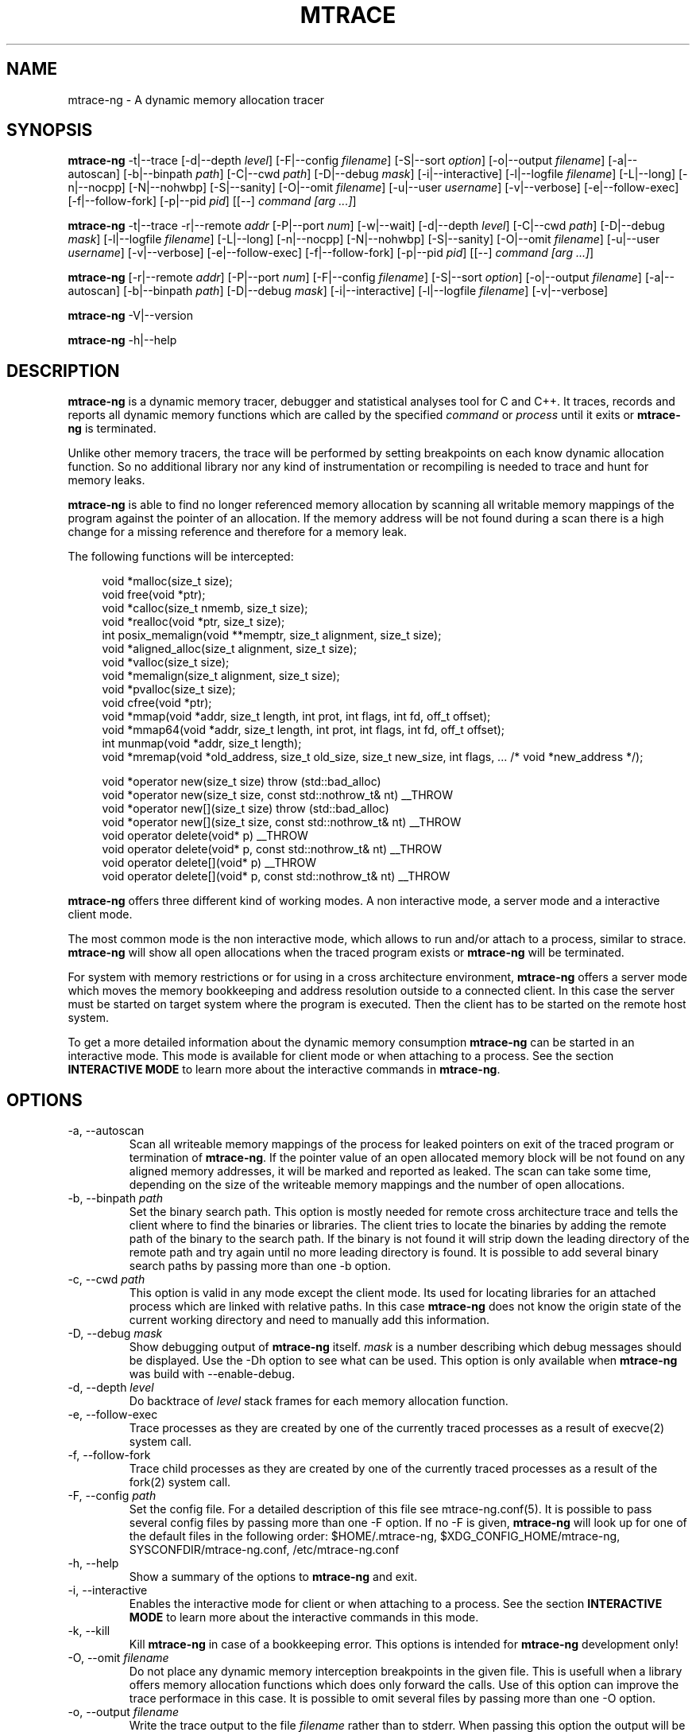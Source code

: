 .\" -*-nroff-*-
.\" Copyright (c) 2015 Stefani Seibold <stefani@seibold.net>
.\"
.\" This program is free software; you can redistribute it and/or
.\" modify it under the terms of the GNU General Public License as
.\" published by the Free Software Foundation; either version 2 of the
.\" License, or (at your option) any later version.
.\"
.\" This program is distributed in the hope that it will be useful, but
.\" WITHOUT ANY WARRANTY; without even the implied warranty of
.\" MERCHANTABILITY or FITNESS FOR A PARTICULAR PURPOSE.  See the GNU
.\" General Public License for more details.
.\"
.\" You should have received a copy of the GNU General Public License
.\" along with this program; if not, write to the Free Software
.\" Foundation, Inc., 51 Franklin St, Fifth Floor, Boston, MA
.\" 02110-1301 USA
.\"
.TH MTRACE "12" "Oct 2015" "" "User Commands"
.SH NAME
mtrace-ng \- A dynamic memory allocation tracer
.SH SYNOPSIS
.\"
.\" ---------------------------------------------------------------------------
.\"
.PP
.BR mtrace-ng " \-t|\-\-trace
.\"
.\" Output formatting:
.\"
[\-d|\-\-depth \fIlevel\fR]
[\-F|\-\-config \fIfilename\fR]
[\-S|\-\-sort \fIoption\fR]
[\-o|\-\-output \fIfilename\fR]
.\"
.\" Various:
.\"
[\-a|\-\-autoscan]
[\-b|\-\-binpath \fIpath\fR]
[\-C|\-\-cwd \fIpath\fR]
[\-D|\-\-debug \fImask\fR]
[\-i|\-\-interactive]
[\-l|\-\-logfile \fIfilename\fR]
[\-L|\-\-long]
[\-n|\-\-nocpp]
[\-N|\-\-nohwbp]
[\-S|\-\-sanity]
[\-O|\-\-omit \fIfilename\fR]
[\-u|\-\-user \fIusername\fR]
[\-v|\-\-verbose]
.\"
.\" What processes to trace:
.\"
[\-e|\-\-follow\-exec]
[\-f|\-\-follow\-fork]
[\-p|\-\-pid \fIpid\fR]
[[\-\-] \fIcommand [arg ...]\fR]
.\"
.\" ---------------------------------------------------------------------------
.\"
.PP
.BR mtrace-ng " \-t|\-\-trace \-r|\-\-remote \fIaddr\fR"
[\-P|\-\-port \fInum\fR]
[\-w|\-\-wait]
.\"
.\" Output formatting:
.\"
[\-d|\-\-depth \fIlevel\fR]
.\"
.\" Various:
.\"
[\-C|\-\-cwd \fIpath\fR]
[\-D|\-\-debug \fImask\fR]
[\-l|\-\-logfile \fIfilename\fR]
[\-L|\-\-long]
[\-n|\-\-nocpp]
[\-N|\-\-nohwbp]
[\-S|\-\-sanity]
[\-O|\-\-omit \fIfilename\fR]
[\-u|\-\-user \fIusername\fR]
[\-v|\-\-verbose]
.\"
.\" What processes to trace:
.\"
[\-e|\-\-follow\-exec]
[\-f|\-\-follow\-fork]
[\-p|\-\-pid \fIpid\fR]
[[\-\-] \fIcommand [arg ...]\fR]
.\"
.\" ---------------------------------------------------------------------------
.\"
.PP
.BR mtrace-ng
[\-r|\-\-remote \fIaddr\fR]
[\-P|\-\-port \fInum\fR]
.\"
.\" Output formatting:
.\"
[\-F|\-\-config \fIfilename\fR]
[\-S|\-\-sort \fIoption\fR]
[\-o|\-\-output \fIfilename\fR]
.\"
.\" Various:
.\"
[\-a|\-\-autoscan]
[\-b|\-\-binpath \fIpath\fR]
[\-D|\-\-debug \fImask\fR]
[\-i|\-\-interactive]
[\-l|\-\-logfile \fIfilename\fR]
[\-v|\-\-verbose]
.\"
.\" ---------------------------------------------------------------------------
.\"
.PP
.BR mtrace-ng " \-V|\-\-version"
.PP
.BR mtrace-ng " \-h|\-\-help"
.SH DESCRIPTION
.B mtrace-ng
is a dynamic memory tracer, debugger and statistical analyses tool for C and
C++.  It traces, records and reports all dynamic memory functions which are
called by the specified
.I command
or
.I process
until it exits or
.B mtrace-ng
is terminated.

Unlike other memory tracers, the trace will be performed by setting
breakpoints on each know dynamic allocation function.  So no additional
library nor any kind of instrumentation or recompiling is needed to trace
and hunt for memory leaks.

.B mtrace-ng
is able to find no longer referenced memory allocation by scanning all
writable memory mappings of the program against the pointer of an allocation.
If the memory address will be not found during a scan there is a high change
for a missing reference and therefore for a memory leak.

The following functions will be intercepted:

.in +4
.nf
void *malloc(size_t size);
void free(void *ptr);
void *calloc(size_t nmemb, size_t size);
void *realloc(void *ptr, size_t size);
int posix_memalign(void **memptr, size_t alignment, size_t size);
void *aligned_alloc(size_t alignment, size_t size);
void *valloc(size_t size);
void *memalign(size_t alignment, size_t size);
void *pvalloc(size_t size);
void cfree(void *ptr);
void *mmap(void *addr, size_t length, int prot, int flags, int fd, off_t offset);
void *mmap64(void *addr, size_t length, int prot, int flags, int fd, off_t offset);
int munmap(void *addr, size_t length);
void *mremap(void *old_address, size_t old_size, size_t new_size, int flags, ... /* void *new_address */);

void *operator new(size_t size) throw (std::bad_alloc)
void *operator new(size_t size, const std::nothrow_t& nt) __THROW
void *operator new[](size_t size) throw (std::bad_alloc)
void *operator new[](size_t size, const std::nothrow_t& nt) __THROW
void operator delete(void* p) __THROW
void operator delete(void* p, const std::nothrow_t& nt) __THROW
void operator delete[](void* p) __THROW
void operator delete[](void* p, const std::nothrow_t& nt) __THROW
.fi
.in
.PP
.B mtrace-ng
offers three different kind of working modes.  A non interactive mode, a
server mode and a interactive client mode.

The most common mode is the non interactive mode, which allows to run
and/or attach to a process, similar to strace.
.B mtrace-ng
will show all open allocations when the traced program exists or
.B mtrace-ng
will be terminated.

For system with memory restrictions or for using in a cross architecture
environment,
.B mtrace-ng
offers a server mode which moves the memory bookkeeping and address resolution
outside to a connected client.  In this case the server must be started on
target system where the program is executed.  Then the client has to be started
on the remote host system.

To get a more detailed information about the dynamic memory consumption
.B mtrace-ng
can be started in an interactive mode.  This mode is available for client
mode or when attaching to a process.  See the section \fBINTERACTIVE MODE\fR
to learn more about the interactive commands in
\fBmtrace-ng\fR.
.SH OPTIONS
.PP
.IP "\-a, \-\-autoscan"
Scan all writeable memory mappings of the process for leaked pointers on exit
of the traced program or termination of \fBmtrace-ng\fR.  If the pointer value of an
open allocated memory block will be not found on any aligned memory addresses,
it will be marked and reported as leaked.  The scan can take some time,
depending on the size of the writeable memory mappings and the number of open
allocations.
.IP "\-b, \-\-binpath \fIpath\fR"
Set the binary search path.  This option is mostly needed for remote cross
architecture trace and tells the client where to find the binaries or
libraries.  The client tries to locate the binaries by adding the remote path
of the binary to the search path.  If the binary is not found it will strip
down the leading directory of the remote path and try again until no more
leading directory is found.  It is possible to add several binary search paths
by passing more than one \-b option.
.IP "\-c, \-\-cwd \fIpath\fR"
This option is valid in any mode except the client mode.  Its used for locating
libraries for an attached process which are linked with relative paths.  In this
case
.B mtrace-ng
does not know the origin state of the current working directory and need
to manually add this information.
.IP "\-D, \-\-debug \fImask\fR"
Show debugging output of
.B mtrace-ng
itself.  \fImask\fR is a number
describing which debug messages should be displayed.  Use the \-Dh option
to see what can be used.  This option is only available when
.B mtrace-ng
was build with --enable-debug.
.IP "\-d, \-\-depth \fIlevel\fR"
Do backtrace of \fIlevel\fR stack frames for each memory allocation function.
.IP "\-e, \-\-follow-exec"
Trace processes as they are created by one of the currently traced processes as
a result of execve(2) system call.
.IP "\-f, \-\-follow-fork"
Trace child processes as they are created by one of the currently traced
processes as a result of the fork(2) system call.
.IP "\-F, \-\-config \fIpath"
Set the config file.  For a detailed description of this file see
mtrace-ng.conf(5).  It is possible to pass several config files by passing more
than one \-F option.  If no -F is given,
.B mtrace-ng
will look up for one of the default files in the following order:
$HOME/.mtrace-ng,
$XDG_CONFIG_HOME/mtrace-ng,
SYSCONFDIR/mtrace-ng.conf,
/etc/mtrace-ng.conf
.IP "\-h, \-\-help"
Show a summary of the options to \fBmtrace-ng\fR and exit.
.IP "\-i, \-\-interactive"
Enables the interactive mode for client or when attaching to a process.  See
the section \fBINTERACTIVE MODE\fR to learn more about the interactive commands
in this mode.
.IP "\-k, \-\-kill"
Kill \fBmtrace-ng\fR in case of a bookkeeping error.  This options is intended for
.B mtrace-ng
development only!
.IP "\-O, \-\-omit \fIfilename"
Do not place any dynamic memory interception breakpoints in the given file.
This is usefull when a library offers memory allocation functions which does
only forward the calls.  Use of this option can improve the trace performace in
this case.  It is possible to omit several files by passing more than one
\-O option.
.IP "\-o, \-\-output \fIfilename"
Write the trace output to the file \fIfilename\fR rather than to stderr.  When
passing this option the output will be written in reserve order in opposite the
stderr output.  So the highest value of the sort order is at the beginning of
the file and the lowest at the end of the file.
.IP "\-l, \-\-logfile \fIfilename"
Use a given logfile instead of a socket connection.  In trace mode all data will
be written into the logfile.  In the non trace mode the data will be retrieved
from the logfile.  This option can improve the performance of the trace
since the trace will be split into to different actions.
.IP "\-L, \-\-long"
Do a long dump which includes map file as well.
.IP "\-n, \-\-nocpp"
Disable the trace of C++ allocation operators.  This is safe and faster for libstdc++,
since this library does call malloc() and free() inside the allocation operators.
.IP "\-N, \-\-nohwbp"
Disable the usage of hardware breakpoints. This options is intended for some
virtual machines, where hardware breakpoints do not work well.
.IP "\-p, \-\-pid \fIpid"
Attach to the process with the process ID \fIpid\fR and begin tracing.
This option can be used together with passing a command to execute.
It is possible to attach to several processes by passing more than one
\-p option.
.IP "\-P, \-\-port \fInum"
Set the port number for client or server mode.  The default port number is 4576.
.IP "\-r, \-\-remote \fIaddr"
Run \fBmtrace-ng\fR in remote mode.  Use \fIaddr\fR as socket path or address.  If
\fIaddr\fR begins with / or . it will assumed a named socket, otherwise it
will be passed to getaddrinfo(3), which handles any kind of hostname, IPv4 or
IPv6 addresses.  If this option is passed in conjunction with -t, mtrace-ng will be
execute in server mode, otherwise in client mode.
.IP "\-s, \-\-sortby keyword"
Sort the output of the stack backtraces by keyword.  Valid keywords are:

.RS
\fIallocations\fR
.RS
Sort by the number of open allocations.
.RE
.RE
.RS
\fIaverage\fR
.RS
Sort by the number of average allocations (number of bytes in used / number of open allocations).
.RE
.RE
.RS
\fIbytes-leaked\fR
.RS
Sort by number of bytes leaked (only useful with \-a option).
.RE
.RE
.RS
\fImismatched\fR
.RS
Sort by number of mismatched releases (only useful with \-S option).
.RE
.RE
.RS
\fIleaks\fR
.RS
Sort by number of leaked allocations (only useful with \-a option).
.RE
.RE
.RS
\fIstacks\fR
.RS
Like \fIallocations\fR but show also all stack backtraces with zero open allocations.
.RE
.RE
.RS
\fItotal\fR
.RS
Sort by the total number of allocations.
.RE
.RE
.RS
\fItsc\fR
.RS
Sort by the pseudo time stamp counter.  Each stack backtrace will get an incremented counter value.
.RE
.RE
.RS
\fIusage\fR
.RS
Sort by number of bytes in use of all open allocations.
.RE
.RE
.IP "\-S, \-\-sanity"
Check mismatching operations against new/delete. This options also
sets the sort-by options to mismatched.
.IP "\-t, \-\-trace"
Run \fBmtrace-ng\fR in trace mode.  In this mode all attached processes will run under
the control of \fBmtrace-ng\fR and all dynamic memory function calls will be traced.
If this options is not given, \fBmtrace-ng\fR will run in client mode.
.IP "\-u, \-\-user \fIusername\fR"
Run command with the userid, groupid and supplementary groups of
.IR username .
This option is only useful when running as root and enables the
correct execution of setuid and/or setgid binaries.
.IP "\-v, \-\-verbose"
Be verbose and display more details about what going on.  This option can be
repeated for a more detailed view.
.IP "\-V, \-\-version"
Show the version number of \fBmtrace-ng\fR and exit.
.IP "\-w, \-\-wait"
This option stops the execution of the traced processes until a client is
connected to the server.  So this option is only valid in server mode.
.SH INTERACTIVE MODE

The interactive mode offers a command line interface, which allows to gather
different kind of debug statistics during the runtime and after termination of
the traced program.  Due the use of readline it offers auto completion by
using the TAB key.  The following commands are available:

.in +4
.nf
dump
help
proclist
quit
reset
scan
set
show
start
status
stop
.fi
.in
.PP

.IP "dump \fIsortby\fR \fIpid\fR \fI>filename\fR"
The dump command allows to output the current state of the memory bookkeeping
at any time.  It accepts a maximum of three parameters:

.RS
\fIsortby\fR
.RS
Sort the output of dump by the keyword.  The keyword is the same as for the
\-S option (\fIallocations, \fIaverage\fR, \fIbytes-leaked\fR, \fIleaks\fR,
\fImismatched\fR, \fIstacks\fR, \fItotal\fR, \fItsc\fR and \fIusage\fR).  See
\-S option for more details about the sortby keywords.  The default sort order
is \fIallocations\fR when no sortby parameter is used.
.RE
.RE
.RS
\fIpid\fR
.RS
Process Id.  When no process Id is specified the lowest pid of all currently
traced processes will be used as default.
.RE
.RE
.RS
\fI>filename\fR
.RS
Write the output to a file.  When the parameter is omitted it will paging the
dump output.
.RE
.RE

.IP "help \fIcommand\fR"
Shows the help text for a given command.  If no command parameter is passed, it
will show all available commands.

.IP "proclist"
Shows the list of currently traced processes.

.IP "quit"
Close the client connection and exit the
.B mtrace-ng
debugger.

.IP "reset \fIpid\fR"
Reset the bookkeeping of a given process Id.

.IP "scan \fIpid\fR \fImode\fR"
Scan for memory leaks for a given process Id.  The scan operation can be only
performed when tracing is running.  \fImode\fR is one of the following keywords:

.RS
\fIall\fR
.RS
Scan all open allocations for leaking.
.RE
.RE
.RS
\fIleak\fR
.RS
Scan all leaked marked allocations again.
.RE
.RE
.RS
\fInew\fR
.RS
Scan only allocations since last scan.
.RE
.RE

.IP "set searchpath \fIpathes\fR"
Set the searchpath for binaries and libraries.  This is similar to to options
-b.  To pass more the one path search path, use a colon as seperator.  For a
detailed description about the search path see \-b option.

.IP "show \fI...\fR"
Show information about

.RS
\fIinfo\fR
.RS
Shows client settings.
.RE
.RE
.RS
\fIsearchpath\fR
.RS
Show searchpath for binaries and libraries.
.RE
.RE

.IP "start \fIpid\fR"
Start allocation tracing.

.IP "status \fIpid\fR"
Show allocation status.

.IP "stop \fIpid\fR"
Stop allocation tracing.  Note that in this state a \fIscan\fR command can
not performed.

.SH BUGS
It only works on Linux for X86, X86_64, ARM 32 and PowerPC 32.  No Hardware
Breakpoint support on ARM and PowerPC.  No ARM Thumb support.  See TODO file
for more open issues.
.LP
.PP
If you would like to report a bug, send a mail to stefani@seibold.net
.SH FILES
.TP
.I /etc/mtrace-ng.conf\fR or \fISYSCONFDIR/mtrace-ng.conf
System configuration file
.TP
.I $HOME/.mtrace-ng\fR or \fI$XDG_CONFIG_HOME/mtrace-ng
Personal config file, overrides system configuration file
.PP

See mtrace-ng.conf(5) for details on the syntax of this file.
.SH AUTHOR
Stefani Seibold <stefani@seibold.net>
.SH "SEE ALSO"
.BR mtrace-ng.conf(5),
.BR ptrace(2),
.BR perf(1)
